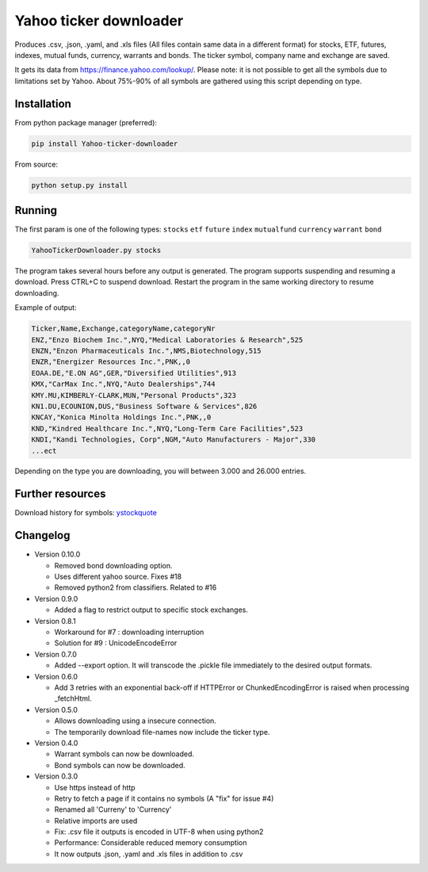 Yahoo ticker downloader
=======================

Produces .csv, .json, .yaml, and .xls files (All files contain same data in a
different format) for stocks, ETF, futures, indexes, mutual funds, currency,
warrants and bonds. The ticker symbol, company name and exchange are saved.

It gets its data from `https://finance.yahoo.com/lookup/`_. Please note: it
is not possible to get all the symbols due to limitations set by Yahoo.
About 75%-90% of all symbols are gathered using this script depending on type.

Installation
---------------------

From python package manager (preferred):

.. code:: bash

    pip install Yahoo-ticker-downloader

From source:

.. code:: bash

    python setup.py install

Running
---------------------

The first param is one of the following types: ``stocks`` ``etf``
``future`` ``index`` ``mutualfund`` ``currency`` ``warrant`` ``bond``

.. code:: bash

    YahooTickerDownloader.py stocks

The program takes several hours before any output is generated.
The program supports suspending and resuming a download.
Press CTRL+C to suspend download. Restart the program
in the same working directory to resume downloading.

Example of output:

.. code::

    Ticker,Name,Exchange,categoryName,categoryNr
    ENZ,"Enzo Biochem Inc.",NYQ,"Medical Laboratories & Research",525
    ENZN,"Enzon Pharmaceuticals Inc.",NMS,Biotechnology,515
    ENZR,"Energizer Resources Inc.",PNK,,0
    EOAA.DE,"E.ON AG",GER,"Diversified Utilities",913
    KMX,"CarMax Inc.",NYQ,"Auto Dealerships",744
    KMY.MU,KIMBERLY-CLARK,MUN,"Personal Products",323
    KN1.DU,ECOUNION,DUS,"Business Software & Services",826
    KNCAY,"Konica Minolta Holdings Inc.",PNK,,0
    KND,"Kindred Healthcare Inc.",NYQ,"Long-Term Care Facilities",523
    KNDI,"Kandi Technologies, Corp",NGM,"Auto Manufacturers - Major",330
    ...ect

Depending on the type you are downloading, you will between 3.000 and 26.000
entries.

Further resources
---------------------

Download history for symbols: ystockquote_

Changelog
---------------------

* Version 0.10.0

  * Removed bond downloading option.
  * Uses different yahoo source. Fixes #18
  * Removed python2 from classifiers. Related to #16

* Version 0.9.0

  * Added a flag to restrict output to specific stock exchanges.

* Version 0.8.1

  * Workaround for #7 : downloading interruption
  * Solution for #9 : UnicodeEncodeError
  
* Version 0.7.0

  * Added --export option. It will transcode the .pickle file immediately to the desired output formats.

* Version 0.6.0

  * Add 3 retries with an exponential back-off if HTTPError or ChunkedEncodingError is raised when processing _fetchHtml.

* Version 0.5.0

  * Allows downloading using a insecure connection.
  * The temporarily download file-names now include the ticker type.

* Version 0.4.0

  * Warrant symbols can now be downloaded.
  * Bond symbols can now be downloaded.

* Version 0.3.0

  * Use https instead of http
  * Retry to fetch a page if it contains no symbols (A "fix" for issue #4)
  * Renamed all 'Curreny' to 'Currency'
  * Relative imports are used
  * Fix: .csv file it outputs is encoded in UTF-8 when using python2
  * Performance: Considerable reduced memory consumption
  * It now outputs .json, .yaml and .xls files in addition to .csv

.. _`https://finance.yahoo.com/lookup/`: https://finance.yahoo.com/lookup/
.. _ystockquote: https://pypi.python.org/pypi/ystockquote/

